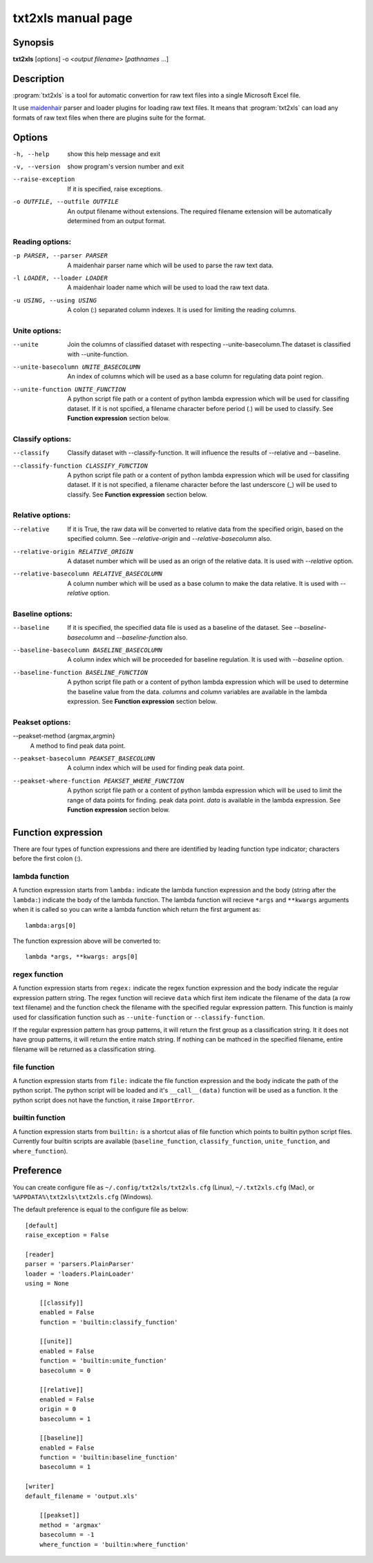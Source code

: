 txt2xls manual page
====================

Synopsis
----------
**txt2xls** [*options*] -o <*output filename*> [*pathnames* ...]


Description
------------
:program:`txt2xls` is a tool for automatic convertion for raw text files
into a single Microsoft Excel file.

It use maidenhair_ parser and loader plugins for loading raw text files.
It means that :program:`txt2xls` can load any formats of raw text files when
there are plugins suite for the format.

.. _maidenhair: https://github.com/lambdalisue/maidenhair

Options
--------
-h, --help            show this help message and exit
-v, --version         show program's version number and exit
--raise-exception     If it is specified, raise exceptions.
-o OUTFILE, --outfile OUTFILE
                      An output filename without extensions. The required
                      filename extension will be automatically determined
                      from an output format.

Reading options:
~~~~~~~~~~~~~~~~~~~~~~
-p PARSER, --parser PARSER
                      A maidenhair parser name which will be used to parse
                      the raw text data.
-l LOADER, --loader LOADER
                      A maidenhair loader name which will be used to load
                      the raw text data.
-u USING, --using USING
                      A colon (:) separated column indexes. It is used for
                      limiting the reading columns.

Unite options:
~~~~~~~~~~~~~~~~~~~~~~
--unite               Join the columns of classified dataset with respecting
                      --unite-basecolumn.The dataset is classified with
                      --unite-function.
--unite-basecolumn UNITE_BASECOLUMN
                      An index of columns which will be used as a base
                      column for regulating data point region.
--unite-function UNITE_FUNCTION
                      A python script file path or a content of python
                      lambda expression which will be used for classifing
                      dataset. If it is not spcified, a filename character
                      before period (.) will be used to classify.
                      See **Function expression** section below.

Classify options:
~~~~~~~~~~~~~~~~~~~~~~
--classify            Classify dataset with --classify-function. It will
                      influence the results of --relative and --baseline.
--classify-function CLASSIFY_FUNCTION
                      A python script file path or a content of python
                      lambda expression which will be used for classifing
                      dataset. If it is not specified, a filename character
                      before the last underscore (_) will be used to
                      classify.
                      See **Function expression** section below.

Relative options:
~~~~~~~~~~~~~~~~~~~~~~
--relative            If it is True, the raw data will be converted to
                      relative data from the specified origin, based on the
                      specified column. See `--relative-origin` and
                      `--relative-basecolumn` also.
--relative-origin RELATIVE_ORIGIN
                      A dataset number which will be used as an orign of the
                      relative data. It is used with `--relative` option.
--relative-basecolumn RELATIVE_BASECOLUMN
                      A column number which will be used as a base column to
                      make the data relative. It is used with `--relative`
                      option.

Baseline options:
~~~~~~~~~~~~~~~~~~~~~~
--baseline            If it is specified, the specified data file is used as
                      a baseline of the dataset. See `--baseline-basecolumn`
                      and `--baseline-function` also.
--baseline-basecolumn BASELINE_BASECOLUMN
                      A column index which will be proceeded for baseline
                      regulation. It is used with `--baseline` option.
--baseline-function BASELINE_FUNCTION
                      A python script file path or a content of python
                      lambda expression which will be used to determine the
                      baseline value from the data. `columns` and `column`
                      variables are available in the lambda expression.
                      See **Function expression** section below.

Peakset options:
~~~~~~~~~~~~~~~~~~~~~~
--peakset-method {argmax,argmin}
                      A method to find peak data point.
--peakset-basecolumn PEAKSET_BASECOLUMN
                      A column index which will be used for finding peak
                      data point.
--peakset-where-function PEAKSET_WHERE_FUNCTION
                      A python script file path or a content of python
                      lambda expression which will be used to limit the
                      range of data points for finding. peak data point.
                      `data` is available in the lambda expression.
                      See **Function expression** section below.


Function expression
--------------------
There are four types of function expressions and there are identified by
leading function type indicator; characters before the first colon (:).

lambda function
~~~~~~~~~~~~~~~~
A function expression starts from ``lambda:`` indicate the lambda function
expression and the body (string after the ``lambda:``) indicate the body of
the lambda function.
The lambda function will recieve ``*args`` and ``**kwargs`` arguments when it
is called so you can write a lambda function which return the first argument
as::

    lambda:args[0]

The function expression above will be converted to::

    lambda *args, **kwargs: args[0]

regex function
~~~~~~~~~~~~~~~
A function expression starts from ``regex:`` indicate the regex function
expression and the body indicate the regular expression pattern string.
The regex function will recieve ``data`` which first item indicate the
filename of the data (a row text filename) and the function check the filename
with the specified regular expression pattern.
This function is mainly used for classification function such as
``--unite-function`` or ``--classify-function``.

If the regular expression pattern has group patterns, it will return the first
group as a classification string.
It it does not have group patterns, it will return the entire match string.
If nothing can be mathced in the specified filename, entire filename will be
returned as a classification string.

file function
~~~~~~~~~~~~~~
A function expression starts from ``file:`` indicate the file function
expression and the body indicate the path of the python script.
The python script will be loaded and it's ``__call__(data)`` function will be
used as a function.
It the python script does not have the function, it raise ``ImportError``.

builtin function
~~~~~~~~~~~~~~~~~
A function expression starts from ``builtin:`` is a shortcut alias of file
function which points to builtin python script files.
Currently four builtin scripts are available (``baseline_function``,
``classify_function``, ``unite_function``, and ``where_function``).

Preference
-----------
You can create configure file as ``~/.config/txt2xls/txt2xls.cfg`` (Linux),
``~/.txt2xls.cfg`` (Mac), or ``%APPDATA%\txt2xls\txt2xls.cfg`` (Windows).

The default preference is equal to the configure file as below::

    [default]
    raise_exception = False

    [reader]
    parser = 'parsers.PlainParser'
    loader = 'loaders.PlainLoader'
    using = None

        [[classify]]
        enabled = False
        function = 'builtin:classify_function'

        [[unite]]
        enabled = False
        function = 'builtin:unite_function'
        basecolumn = 0

        [[relative]]
        enabled = False
        origin = 0
        basecolumn = 1

        [[baseline]]
        enabled = False
        function = 'builtin:baseline_function'
        basecolumn = 1

    [writer]
    default_filename = 'output.xls'

        [[peakset]]
        method = 'argmax'
        basecolumn = -1
        where_function = 'builtin:where_function'


